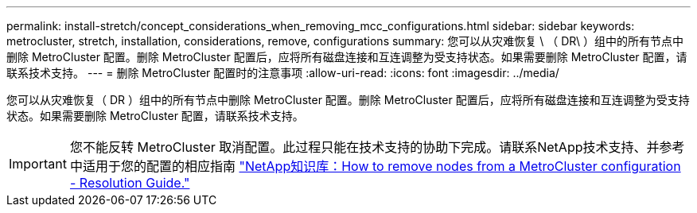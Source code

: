 ---
permalink: install-stretch/concept_considerations_when_removing_mcc_configurations.html 
sidebar: sidebar 
keywords: metrocluster, stretch, installation, considerations, remove, configurations 
summary: 您可以从灾难恢复 \ （ DR\ ）组中的所有节点中删除 MetroCluster 配置。删除 MetroCluster 配置后，应将所有磁盘连接和互连调整为受支持状态。如果需要删除 MetroCluster 配置，请联系技术支持。 
---
= 删除 MetroCluster 配置时的注意事项
:allow-uri-read: 
:icons: font
:imagesdir: ../media/


[role="lead"]
您可以从灾难恢复（ DR ）组中的所有节点中删除 MetroCluster 配置。删除 MetroCluster 配置后，应将所有磁盘连接和互连调整为受支持状态。如果需要删除 MetroCluster 配置，请联系技术支持。


IMPORTANT: 您不能反转 MetroCluster 取消配置。此过程只能在技术支持的协助下完成。请联系NetApp技术支持、并参考中适用于您的配置的相应指南 link:https://kb.netapp.com/Advice_and_Troubleshooting/Data_Protection_and_Security/MetroCluster/How_to_remove_nodes_from_a_MetroCluster_configuration_-_Resolution_Guide["NetApp知识库：How to remove nodes from a MetroCluster configuration - Resolution Guide."^]
